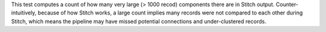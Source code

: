 .. tooltip-stitch-large-supersized-components-start

This test computes a count of how many very large (> 1000 recod) components there are in Stitch output. Counter-intuitively, because of how Stitch works, a large count implies many records were not compared to each other during Stitch, which means the pipeline may have missed potential connections and under-clustered records.

.. tooltip-stitch-large-supersized-components-end
